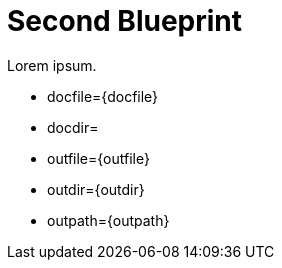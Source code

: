 = Second Blueprint
:page-layout: default

Lorem ipsum.

* docfile={docfile}
* docdir={docdir}
* outfile={outfile}
* outdir={outdir}
* outpath={outpath}
